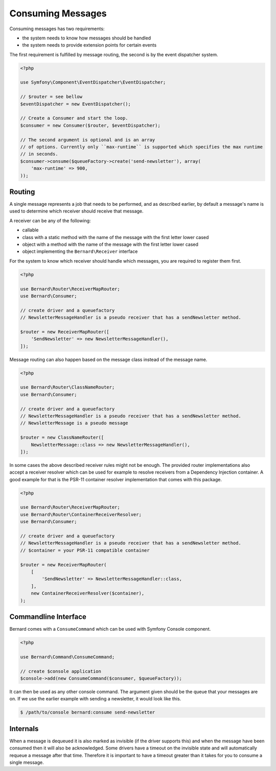 Consuming Messages
==================

Consuming messages has two requirements:

* the system needs to know how messages should be handled
* the system needs to provide extension points for certain events

The first requirement is fulfilled by message routing, the second is by the event dispatcher system.

.. code-block:: php

    <?php

    use Symfony\Component\EventDispatcher\EventDispatcher;

    // $router = see bellow
    $eventDispatcher = new EventDispatcher();

    // Create a Consumer and start the loop.
    $consumer = new Consumer($router, $eventDispatcher);

    // The second argument is optional and is an array
    // of options. Currently only ``max-runtime`` is supported which specifies the max runtime
    // in seconds.
    $consumer->consume($queueFactory->create('send-newsletter'), array(
        'max-runtime' => 900,
    ));


Routing
-------

A single message represents a job that needs to be performed, and as described
earlier, by default a message's name is used to determine which receiver should
receive that message.

A receiver can be any of the following:

* callable
* class with a static method with the name of the message with the first letter lower cased
* object with a method with the name of the message with the first letter lower cased
* object implementing the ``Bernard\Receiver`` interface


For the system to know which receiver should handle which messages, you are required to register them first.

.. code-block:: php

    <?php

    use Bernard\Router\ReceiverMapRouter;
    use Bernard\Consumer;

    // create driver and a queuefactory
    // NewsletterMessageHandler is a pseudo receiver that has a sendNewsletter method.

    $router = new ReceiverMapRouter([
        'SendNewsletter' => new NewsletterMessageHandler(),
    ]);


Message routing can also happen based on the message class instead of the message name.

.. code-block:: php

    <?php

    use Bernard\Router\ClassNameRouter;
    use Bernard\Consumer;

    // create driver and a queuefactory
    // NewsletterMessageHandler is a pseudo receiver that has a sendNewsletter method.
    // NewsletterMessage is a pseudo message

    $router = new ClassNameRouter([
        NewsletterMessage::class => new NewsletterMessageHandler(),
    ]);


In some cases the above described receiver rules might not be enough.
The provided router implementations also accept a receiver resolver which can be used for example to resolve
receivers from a Dependency Injection container. A good example for that is the PSR-11 container resolver
implementation that comes with this package.

.. code-block:: php

    <?php

    use Bernard\Router\ReceiverMapRouter;
    use Bernard\Router\ContainerReceiverResolver;
    use Bernard\Consumer;

    // create driver and a queuefactory
    // NewsletterMessageHandler is a pseudo receiver that has a sendNewsletter method.
    // $container = your PSR-11 compatible container

    $router = new ReceiverMapRouter(
        [
            'SendNewsletter' => NewsletterMessageHandler::class,
        ],
        new ContainerReceiverResolver($container),
    );


Commandline Interface
---------------------

Bernard comes with a ``ConsumeCommand`` which can be used with Symfony Console
component.

.. code-block:: php

    <?php

    use Bernard\Command\ConsumeCommand;

    // create $console application
    $console->add(new ConsumeCommand($consumer, $queueFactory));

It can then be used as any other console command. The argument given should be
the queue that your messages are on. If we use the earlier example with sending
a newsletter, it would look like this.

.. code-block:: bash

    $ /path/to/console bernard:consume send-newsletter


Internals
---------

When a message is dequeued it is also marked as invisible (if the driver supports this) and when the message have
been consumed then it will also be acknowledged. Some drivers have a timeout on the invisible state and will automatically
requeue a message after that time. Therefore it is important to have a timeout greater than it takes for you
to consume a single message.

